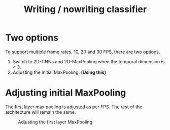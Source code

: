 :PROPERTIES:
:ID:       0713387e-d174-41f8-86b4-f7a7fc47e68c
:END:
#+title: Writing / nowriting classifier
#+REVEAL_ROOT: https://cdn.jsdelivr.net/npm/reveal.js

* Two options
To support multiple frame rates, 10, 20 and 30 FPS, there are two options,
1. Switch to 2D-CNNs and 2D-MaxPooling when the temporal dimension is < 3.
2. Adjusting the initial MaxPooling. *(Using this)*

* Adjusting initial MaxPooling
The first layer max pooling is adjusted as per FPS. The rest of the
architecture will remain the same.

#+CAPTION: Adjusting the first layer MaxPooling
#+NAME:   fig:AdjMaxPool
[[./images/20221130090739-multi_fps_3dcnns.drawio.svg]]


